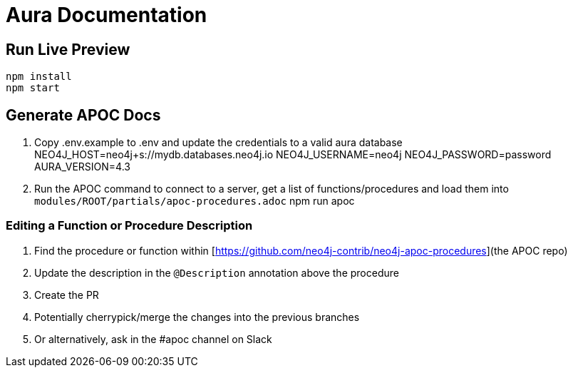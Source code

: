 = Aura Documentation

== Run Live Preview

[source]
npm install
npm start


== Generate APOC Docs

1. Copy .env.example to .env and update the credentials to a valid aura database
    NEO4J_HOST=neo4j+s://mydb.databases.neo4j.io
    NEO4J_USERNAME=neo4j
    NEO4J_PASSWORD=password
    AURA_VERSION=4.3


2. Run the APOC command to connect to a server, get a list of functions/procedures and load them into `modules/ROOT/partials/apoc-procedures.adoc`
    npm run apoc


=== Editing a Function or Procedure Description

1. Find the procedure or function within [https://github.com/neo4j-contrib/neo4j-apoc-procedures](the APOC repo)
2. Update the description in the `@Description` annotation above the procedure
3. Create the PR
4. Potentially cherrypick/merge the changes into the previous branches
5. Or alternatively, ask in the #apoc channel on Slack
